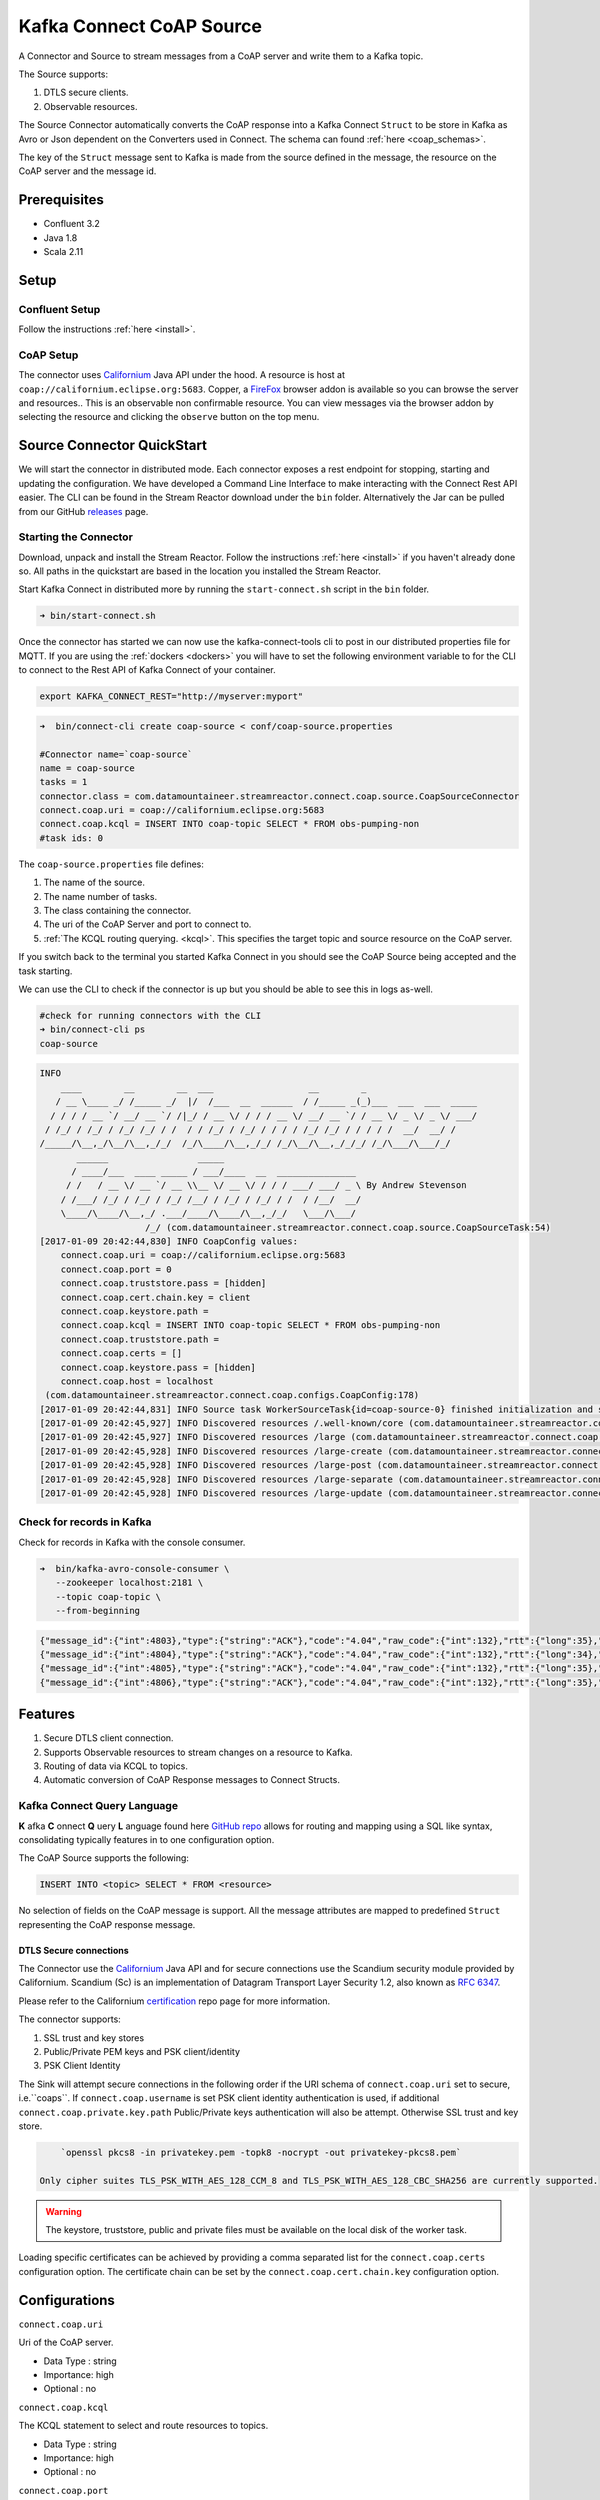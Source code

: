 
Kafka Connect CoAP Source
=========================

A Connector and Source to stream messages from a CoAP server and write them to a Kafka topic.

The Source supports:

1. DTLS secure clients.
2. Observable resources.

The Source Connector automatically converts the CoAP response into a Kafka Connect ``Struct`` to be store in Kafka as Avro or
Json dependent on the Converters used in Connect. The schema can found :ref:`here <coap_schemas>`.

The key of the ``Struct`` message sent to Kafka is made from the source defined in the message, the resource on the CoAP server
and the message id.

Prerequisites
-------------

- Confluent 3.2
- Java 1.8
- Scala 2.11

Setup
-----

Confluent Setup
~~~~~~~~~~~~~~~

Follow the instructions :ref:`here <install>`.

CoAP Setup
~~~~~~~~~~

The connector uses `Californium <https://github.com/eclipse/californium>`__ Java API under the hood. A resource is host at
``coap://californium.eclipse.org:5683``. Copper, a `FireFox <https://addons.mozilla.org/en-US/firefox/addon/copper-270430/>`__ browser
addon is available so you can browse the server and resources.. This is an observable non confirmable resource. You can
view messages via the browser addon by selecting the resource and clicking the ``observe`` button on the top menu.

Source Connector QuickStart
---------------------------

We will start the connector in distributed mode. Each connector exposes a rest endpoint for stopping, starting and updating the configuration. We have developed
a Command Line Interface to make interacting with the Connect Rest API easier. The CLI can be found in the Stream Reactor download under
the ``bin`` folder. Alternatively the Jar can be pulled from our GitHub
`releases <https://github.com/datamountaineer/kafka-connect-tools/releases>`__ page.

Starting the Connector
~~~~~~~~~~~~~~~~~~~~~~

Download, unpack and install the Stream Reactor. Follow the instructions :ref:`here <install>` if you haven't already done so.
All paths in the quickstart are based in the location you installed the Stream Reactor.

Start Kafka Connect in distributed more by running the ``start-connect.sh`` script in the ``bin`` folder.

.. sourcecode:: bash

    ➜ bin/start-connect.sh

Once the connector has started we can now use the kafka-connect-tools cli to post in our distributed properties file for MQTT.
If you are using the :ref:`dockers <dockers>` you will have to set the following environment variable to for the CLI to
connect to the Rest API of Kafka Connect of your container.

.. sourcecode:: bash

   export KAFKA_CONNECT_REST="http://myserver:myport"

.. sourcecode:: bash

    ➜  bin/connect-cli create coap-source < conf/coap-source.properties

    #Connector name=`coap-source`
    name = coap-source
    tasks = 1
    connector.class = com.datamountaineer.streamreactor.connect.coap.source.CoapSourceConnector
    connect.coap.uri = coap://californium.eclipse.org:5683
    connect.coap.kcql = INSERT INTO coap-topic SELECT * FROM obs-pumping-non
    #task ids: 0

The ``coap-source.properties`` file defines:

1.  The name of the source.
2.  The name number of tasks.
3.  The class containing the connector.
4.  The uri of the CoAP Server and port to connect to.
5.  :ref:`The KCQL routing querying. <kcql>`. This specifies the target topic and source resource on the CoAP server.

If you switch back to the terminal you started Kafka Connect in you should see the CoAP Source being accepted and the
task starting.

We can use the CLI to check if the connector is up but you should be able to see this in logs as-well.

.. sourcecode:: bash

    #check for running connectors with the CLI
    ➜ bin/connect-cli ps
    coap-source

.. sourcecode:: bash

    INFO
        ____        __        __  ___                  __        _
       / __ \____ _/ /_____ _/  |/  /___  __  ______  / /_____ _(_)___  ___  ___  _____
      / / / / __ `/ __/ __ `/ /|_/ / __ \/ / / / __ \/ __/ __ `/ / __ \/ _ \/ _ \/ ___/
     / /_/ / /_/ / /_/ /_/ / /  / / /_/ / /_/ / / / / /_/ /_/ / / / / /  __/  __/ /
    /_____/\__,_/\__/\__,_/_/  /_/\____/\__,_/_/ /_/\__/\__,_/_/_/ /_/\___/\___/_/
           ______                 _____
          / ____/___  ____ _____ / ___/____  __  _______________
         / /   / __ \/ __ `/ __ \\__ \/ __ \/ / / / ___/ ___/ _ \ By Andrew Stevenson
        / /___/ /_/ / /_/ / /_/ /__/ / /_/ / /_/ / /  / /__/  __/
        \____/\____/\__,_/ .___/____/\____/\__,_/_/   \___/\___/
                        /_/ (com.datamountaineer.streamreactor.connect.coap.source.CoapSourceTask:54)
    [2017-01-09 20:42:44,830] INFO CoapConfig values:
        connect.coap.uri = coap://californium.eclipse.org:5683
        connect.coap.port = 0
        connect.coap.truststore.pass = [hidden]
        connect.coap.cert.chain.key = client
        connect.coap.keystore.path =
        connect.coap.kcql = INSERT INTO coap-topic SELECT * FROM obs-pumping-non
        connect.coap.truststore.path =
        connect.coap.certs = []
        connect.coap.keystore.pass = [hidden]
        connect.coap.host = localhost
     (com.datamountaineer.streamreactor.connect.coap.configs.CoapConfig:178)
    [2017-01-09 20:42:44,831] INFO Source task WorkerSourceTask{id=coap-source-0} finished initialization and start (org.apache.kafka.connect.runtime.WorkerSourceTask:138)
    [2017-01-09 20:42:45,927] INFO Discovered resources /.well-known/core (com.datamountaineer.streamreactor.connect.coap.source.CoapReader:60)
    [2017-01-09 20:42:45,927] INFO Discovered resources /large (com.datamountaineer.streamreactor.connect.coap.source.CoapReader:60)
    [2017-01-09 20:42:45,928] INFO Discovered resources /large-create (com.datamountaineer.streamreactor.connect.coap.source.CoapReader:60)
    [2017-01-09 20:42:45,928] INFO Discovered resources /large-post (com.datamountaineer.streamreactor.connect.coap.source.CoapReader:60)
    [2017-01-09 20:42:45,928] INFO Discovered resources /large-separate (com.datamountaineer.streamreactor.connect.coap.source.CoapReader:60)
    [2017-01-09 20:42:45,928] INFO Discovered resources /large-update (com.datamountaineer.streamreactor.connect.coap.source.CoapReader:60)

Check for records in Kafka
~~~~~~~~~~~~~~~~~~~~~~~~~~

Check for records in Kafka with the console consumer.

.. sourcecode:: bash

 ➜  bin/kafka-avro-console-consumer \
    --zookeeper localhost:2181 \
    --topic coap-topic \
    --from-beginning

.. sourcecode:: json

    {"message_id":{"int":4803},"type":{"string":"ACK"},"code":"4.04","raw_code":{"int":132},"rtt":{"long":35},"is_last":{"boolean":true},"is_notification":{"boolean":false},"source":{"string":"idvm-infk-mattern04.inf.ethz.ch:5683"},"destination":{"string":""},"timestamp":{"long":0},"token":{"string":"b24774e37c2314a4"},"is_duplicate":{"boolean":false},"is_confirmable":{"boolean":false},"is_rejected":{"boolean":false},"is_acknowledged":{"boolean":false},"is_canceled":{"boolean":false},"accept":{"int":-1},"block1":{"string":""},"block2":{"string":""},"content_format":{"int":-1},"etags":[],"location_path":{"string":""},"location_query":{"string":""},"max_age":{"long":60},"observe":null,"proxy_uri":null,"size_1":null,"size_2":null,"uri_host":null,"uri_port":null,"uri_path":{"string":""},"uri_query":{"string":""},"payload":{"string":""}}
    {"message_id":{"int":4804},"type":{"string":"ACK"},"code":"4.04","raw_code":{"int":132},"rtt":{"long":34},"is_last":{"boolean":true},"is_notification":{"boolean":false},"source":{"string":"idvm-infk-mattern04.inf.ethz.ch:5683"},"destination":{"string":""},"timestamp":{"long":0},"token":{"string":"b24774e37c2314a4"},"is_duplicate":{"boolean":false},"is_confirmable":{"boolean":false},"is_rejected":{"boolean":false},"is_acknowledged":{"boolean":false},"is_canceled":{"boolean":false},"accept":{"int":-1},"block1":{"string":""},"block2":{"string":""},"content_format":{"int":-1},"etags":[],"location_path":{"string":""},"location_query":{"string":""},"max_age":{"long":60},"observe":null,"proxy_uri":null,"size_1":null,"size_2":null,"uri_host":null,"uri_port":null,"uri_path":{"string":""},"uri_query":{"string":""},"payload":{"string":""}}
    {"message_id":{"int":4805},"type":{"string":"ACK"},"code":"4.04","raw_code":{"int":132},"rtt":{"long":35},"is_last":{"boolean":true},"is_notification":{"boolean":false},"source":{"string":"idvm-infk-mattern04.inf.ethz.ch:5683"},"destination":{"string":""},"timestamp":{"long":0},"token":{"string":"b24774e37c2314a4"},"is_duplicate":{"boolean":false},"is_confirmable":{"boolean":false},"is_rejected":{"boolean":false},"is_acknowledged":{"boolean":false},"is_canceled":{"boolean":false},"accept":{"int":-1},"block1":{"string":""},"block2":{"string":""},"content_format":{"int":-1},"etags":[],"location_path":{"string":""},"location_query":{"string":""},"max_age":{"long":60},"observe":null,"proxy_uri":null,"size_1":null,"size_2":null,"uri_host":null,"uri_port":null,"uri_path":{"string":""},"uri_query":{"string":""},"payload":{"string":""}}
    {"message_id":{"int":4806},"type":{"string":"ACK"},"code":"4.04","raw_code":{"int":132},"rtt":{"long":35},"is_last":{"boolean":true},"is_notification":{"boolean":false},"source":{"string":"idvm-infk-mattern04.inf.ethz.ch:5683"},"destination":{"string":""},"timestamp":{"long":0},"token":{"string":"b24774e37c2314a4"},"is_duplicate":{"boolean":false},"is_confirmable":{"boolean":false},"is_rejected":{"boolean":false},"is_acknowledged":{"boolean":false},"is_canceled":{"boolean":false},"accept":{"int":-1},"block1":{"string":""},"block2":{"string":""},"content_format":{"int":-1},"etags":[],"location_path":{"string":""},"location_query":{"string":""},"max_age":{"long":60},"observe":null,"proxy_uri":null,"size_1":null,"size_2":null,"uri_host":null,"uri_port":null,"uri_path":{"string":""},"uri_query":{"string":""},"payload":{"string":""}}

Features
--------

1.  Secure DTLS client connection.
2.  Supports Observable resources to stream changes on a resource to Kafka.
3.  Routing of data via KCQL to topics.
4.  Automatic conversion of CoAP Response messages to Connect Structs.

Kafka Connect Query Language
~~~~~~~~~~~~~~~~~~~~~~~~~~~~

**K** afka **C** onnect **Q** uery **L** anguage found here `GitHub repo <https://github.com/datamountaineer/kafka-connector-query-language>`__
allows for routing and mapping using a SQL like syntax, consolidating typically features in to one configuration option.

The CoAP Source supports the following:

.. sourcecode:: bash

    INSERT INTO <topic> SELECT * FROM <resource>

No selection of fields on the CoAP message is support. All the message attributes are mapped to predefined ``Struct`` representing
the CoAP response message.

DTLS Secure connections
^^^^^^^^^^^^^^^^^^^^^^^

The Connector use the  `Californium <https://github.com/eclipse/californium>`__ Java API and for secure connections use the
Scandium security module provided by Californium. Scandium (Sc) is an implementation of Datagram Transport Layer Security 1.2,
also known as `RFC 6347 <https://tools.ietf.org/html/rfc6347>`__.

Please refer to the Californium `certification <https://github.com/eclipse/californium/tree/master/demo-certs>`__ repo page for
more information.

The connector supports:

1.  SSL trust and key stores
2.  Public/Private PEM keys and PSK client/identity
3.  PSK Client Identity

The Sink will attempt secure connections in the following order if the URI schema of ``connect.coap.uri`` set to secure, i.e.``coaps``.
If ``connect.coap.username`` is set PSK client identity authentication is used, if additional ``connect.coap.private.key.path``
Public/Private keys authentication will also be attempt. Otherwise SSL trust and key store.

.. sourcecode:: bash

     `openssl pkcs8 -in privatekey.pem -topk8 -nocrypt -out privatekey-pkcs8.pem`

 Only cipher suites TLS_PSK_WITH_AES_128_CCM_8 and TLS_PSK_WITH_AES_128_CBC_SHA256 are currently supported.

.. warning::

    The keystore, truststore, public and private files must be available on the local disk of the worker task.

Loading specific certificates can be achieved by providing a comma separated list for the ``connect.coap.certs`` configuration option.
The certificate chain can be set by the ``connect.coap.cert.chain.key`` configuration option.

Configurations
--------------

``connect.coap.uri``

Uri of the CoAP server.

* Data Type : string
* Importance: high
* Optional  : no

``connect.coap.kcql``

The KCQL statement to select and route resources to topics.

* Data Type : string
* Importance: high
* Optional  : no

``connect.coap.port``

The port the DTLS connector will bind to on the Connector host.

* Data Type : int
* Importance: medium
* Optional  : yes
* Default   : 0

``connect.coap.host``

The hostname the DTLS connector will bind to on the Connector host.

* Data Type : string
* Importance: medium
* Optional  : yes
* Default   : localhost

``connect.coap.username``

CoAP PSK identity.

* Data Type : string
* Importance: medium
* Optional  : yes

``connect.coap.password``

CoAP PSK secret.

* Data Type : password
* Importance: medium
* Optional  : yes

``connect.coap.public.key.file``

Path to the public key file for use in with PSK credentials.

* Data Type : string
* Importance: medium
* Optional  : yes

``connect.coap.private.key.file``

 Path to the private key file for use in with PSK credentials in PKCS8 rather than PKCS1
 Use open SSL to convert.

.. sourcecode:: bash

     `openssl pkcs8 -in privatekey.pem -topk8 -nocrypt -out privatekey-pkcs8.pem`

 Only cipher suites TLS_PSK_WITH_AES_128_CCM_8 and TLS_PSK_WITH_AES_128_CBC_SHA256 are currently supported.

* Data Type : string
* Importance: medium
* Optional  : yes

``connect.coap.keystore.pass``

The password of the key store

* Data Type : string
* Importance: medium
* Optional  : yes
* Default   : rootPass

``connect.coap.keystore.path``

The path to the keystore.

* Data Type : string
* Importance: medium
* Optional  : yes
* Default   :

``connect.coap.truststore.pass``

The password of the trust store

* Data Type : string
* Importance: medium
* Optional  : yes
* Default   : rootPass

``connect.coap.truststore.path``

The path to the truststore.

* Data Type : string
* Importance: medium
* Optional  : yes
* Default   :

``connect.coap.certs``

The certificates to load from the trust store.

* Data Type : list
* Importance: medium
* Optional  : yes
* Default   :

``connect.coap.cert.chain.key``

The key to use to get the certificate chain.

* Data Type : string
* Importance: medium
* Optional  : yes
* Default   : client

``connect.coap.batch.size``

The number of events to take from the internal queue to batch together to send to Kafka.

* Data Type : init
* Importance: medium
* Optional  : yes
* Default   : 100

``connect.progress.enabled``

Enables the output for how many records have been processed.

* Type: boolean
* Importance: medium
* Optional: yes
* Default : false

.. _coap_schemas:

Schema Evolution
----------------

The schema is fixed.

The following schema is used for the key:

    +-----------------+---------------------------+
    | Name            | Type                      |
    +-----------------+---------------------------+
    | source          | Optional string           |
    +-----------------+---------------------------+
    | source_resource | Optional String           |
    +-----------------+---------------------------+
    | message_id      | Optional int32            |
    +-----------------+---------------------------+


The following schema is used for the payload:

    +-----------------+---------------------------+
    | Name            | Type                      |
    +-----------------+---------------------------+
    | message_id      | Optional int32            |
    +-----------------+---------------------------+
    | type            | Optional String           |
    +-----------------+---------------------------+
    | code            | Optional String           |
    +-----------------+---------------------------+
    | raw_code        | Optional int32            |
    +-----------------+---------------------------+
    | rtt             | Optional int64            |
    +-----------------+---------------------------+
    | is_last         | Optional boolean          |
    +-----------------+---------------------------+
    | is_notification | Optional boolean          |
    +-----------------+---------------------------+
    | source          | Optional String           |
    +-----------------+---------------------------+
    | destination     | Optional String           |
    +-----------------+---------------------------+
    | timestamp       | Optional int64            |
    +-----------------+---------------------------+
    | token           | Optional String           |
    +-----------------+---------------------------+
    | is_duplicate    | Optional boolean          |
    +-----------------+---------------------------+
    | is_confirmable  | Optional boolean          |
    +-----------------+---------------------------+
    | is_rejected     | Optional boolean          |
    +-----------------+---------------------------+
    | is_acknowledged | Optional boolean          |
    +-----------------+---------------------------+
    | is_canceled     | Optional boolean          |
    +-----------------+---------------------------+
    | accept          | Optional int32            |
    +-----------------+---------------------------+
    | block1          | Optional String           |
    +-----------------+---------------------------+
    | block2          | Optional String           |
    +-----------------+---------------------------+
    | content_format  | Optional int32            |
    +-----------------+---------------------------+
    | etags           | Array of Optional Strings |
    +-----------------+---------------------------+
    | location_path   | Optional String           |
    +-----------------+---------------------------+
    | location_query  | Optional String           |
    +-----------------+---------------------------+
    | max_age         | Optional int64            |
    +-----------------+---------------------------+
    | observe         | Optional int32            |
    +-----------------+---------------------------+
    | proxy_uri       | Optional String           |
    +-----------------+---------------------------+
    | size_1          | Optional String           |
    +-----------------+---------------------------+
    | size_2          | Optional String           |
    +-----------------+---------------------------+
    | uri_host        | Optional String           |
    +-----------------+---------------------------+
    | uri_port        | Optional int32            |
    +-----------------+---------------------------+
    | uri_path        | Optional String           |
    +-----------------+---------------------------+
    | uri_query       | Optional String           |
    +-----------------+---------------------------+
    | payload         | Optional String           |
    +-----------------+---------------------------+

TroubleShooting
---------------

Please review the :ref:`FAQs <faq>` and join our `slack channel <https://slackpass.io/datamountaineers>`_.
